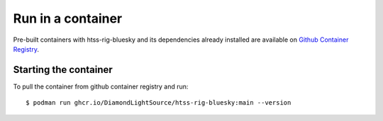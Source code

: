 Run in a container
==================

Pre-built containers with htss-rig-bluesky and its dependencies already
installed are available on `Github Container Registry
<https://ghcr.io/DiamondLightSource/htss-rig-bluesky>`_.

Starting the container
----------------------

To pull the container from github container registry and run::

    $ podman run ghcr.io/DiamondLightSource/htss-rig-bluesky:main --version
